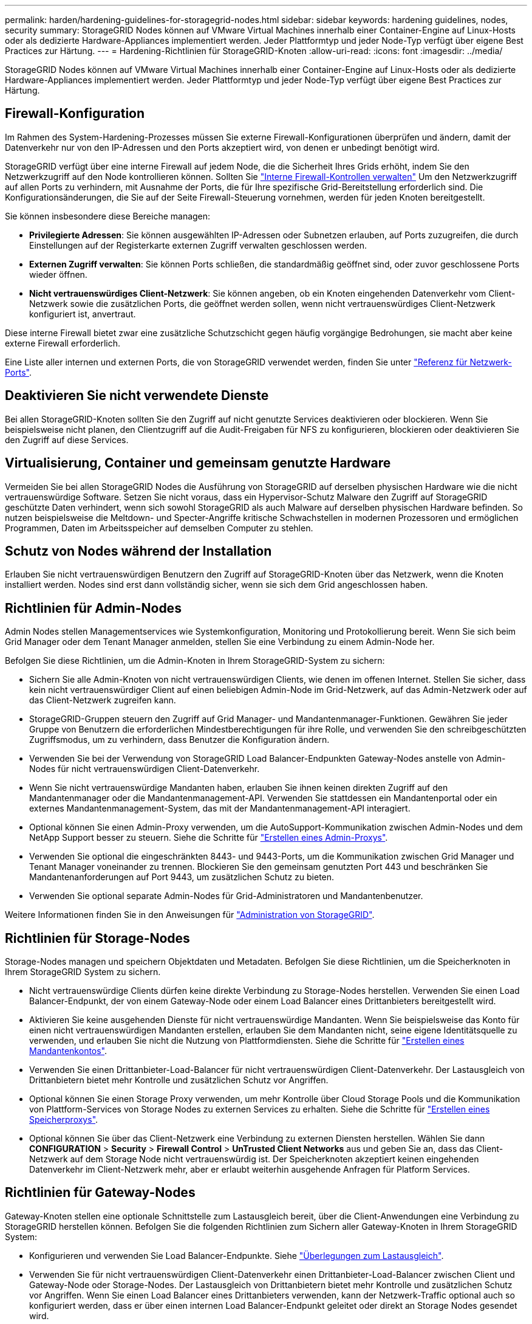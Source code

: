---
permalink: harden/hardening-guidelines-for-storagegrid-nodes.html 
sidebar: sidebar 
keywords: hardening guidelines, nodes, security 
summary: StorageGRID Nodes können auf VMware Virtual Machines innerhalb einer Container-Engine auf Linux-Hosts oder als dedizierte Hardware-Appliances implementiert werden. Jeder Plattformtyp und jeder Node-Typ verfügt über eigene Best Practices zur Härtung. 
---
= Hardening-Richtlinien für StorageGRID-Knoten
:allow-uri-read: 
:icons: font
:imagesdir: ../media/


[role="lead"]
StorageGRID Nodes können auf VMware Virtual Machines innerhalb einer Container-Engine auf Linux-Hosts oder als dedizierte Hardware-Appliances implementiert werden. Jeder Plattformtyp und jeder Node-Typ verfügt über eigene Best Practices zur Härtung.



== Firewall-Konfiguration

Im Rahmen des System-Hardening-Prozesses müssen Sie externe Firewall-Konfigurationen überprüfen und ändern, damit der Datenverkehr nur von den IP-Adressen und den Ports akzeptiert wird, von denen er unbedingt benötigt wird.

StorageGRID verfügt über eine interne Firewall auf jedem Node, die die Sicherheit Ihres Grids erhöht, indem Sie den Netzwerkzugriff auf den Node kontrollieren können. Sollten Sie link:../admin/manage-firewall-controls.html["Interne Firewall-Kontrollen verwalten"] Um den Netzwerkzugriff auf allen Ports zu verhindern, mit Ausnahme der Ports, die für Ihre spezifische Grid-Bereitstellung erforderlich sind. Die Konfigurationsänderungen, die Sie auf der Seite Firewall-Steuerung vornehmen, werden für jeden Knoten bereitgestellt.

Sie können insbesondere diese Bereiche managen:

* *Privilegierte Adressen*: Sie können ausgewählten IP-Adressen oder Subnetzen erlauben, auf Ports zuzugreifen, die durch Einstellungen auf der Registerkarte externen Zugriff verwalten geschlossen werden.
* *Externen Zugriff verwalten*: Sie können Ports schließen, die standardmäßig geöffnet sind, oder zuvor geschlossene Ports wieder öffnen.
* *Nicht vertrauenswürdiges Client-Netzwerk*: Sie können angeben, ob ein Knoten eingehenden Datenverkehr vom Client-Netzwerk sowie die zusätzlichen Ports, die geöffnet werden sollen, wenn nicht vertrauenswürdiges Client-Netzwerk konfiguriert ist, anvertraut.


Diese interne Firewall bietet zwar eine zusätzliche Schutzschicht gegen häufig vorgängige Bedrohungen, sie macht aber keine externe Firewall erforderlich.

Eine Liste aller internen und externen Ports, die von StorageGRID verwendet werden, finden Sie unter link:../network/network-port-reference.html["Referenz für Netzwerk-Ports"].



== Deaktivieren Sie nicht verwendete Dienste

Bei allen StorageGRID-Knoten sollten Sie den Zugriff auf nicht genutzte Services deaktivieren oder blockieren. Wenn Sie beispielsweise nicht planen, den Clientzugriff auf die Audit-Freigaben für NFS zu konfigurieren, blockieren oder deaktivieren Sie den Zugriff auf diese Services.



== Virtualisierung, Container und gemeinsam genutzte Hardware

Vermeiden Sie bei allen StorageGRID Nodes die Ausführung von StorageGRID auf derselben physischen Hardware wie die nicht vertrauenswürdige Software. Setzen Sie nicht voraus, dass ein Hypervisor-Schutz Malware den Zugriff auf StorageGRID geschützte Daten verhindert, wenn sich sowohl StorageGRID als auch Malware auf derselben physischen Hardware befinden. So nutzen beispielsweise die Meltdown- und Specter-Angriffe kritische Schwachstellen in modernen Prozessoren und ermöglichen Programmen, Daten im Arbeitsspeicher auf demselben Computer zu stehlen.



== Schutz von Nodes während der Installation

Erlauben Sie nicht vertrauenswürdigen Benutzern den Zugriff auf StorageGRID-Knoten über das Netzwerk, wenn die Knoten installiert werden. Nodes sind erst dann vollständig sicher, wenn sie sich dem Grid angeschlossen haben.



== Richtlinien für Admin-Nodes

Admin Nodes stellen Managementservices wie Systemkonfiguration, Monitoring und Protokollierung bereit. Wenn Sie sich beim Grid Manager oder dem Tenant Manager anmelden, stellen Sie eine Verbindung zu einem Admin-Node her.

Befolgen Sie diese Richtlinien, um die Admin-Knoten in Ihrem StorageGRID-System zu sichern:

* Sichern Sie alle Admin-Knoten von nicht vertrauenswürdigen Clients, wie denen im offenen Internet. Stellen Sie sicher, dass kein nicht vertrauenswürdiger Client auf einen beliebigen Admin-Node im Grid-Netzwerk, auf das Admin-Netzwerk oder auf das Client-Netzwerk zugreifen kann.
* StorageGRID-Gruppen steuern den Zugriff auf Grid Manager- und Mandantenmanager-Funktionen. Gewähren Sie jeder Gruppe von Benutzern die erforderlichen Mindestberechtigungen für ihre Rolle, und verwenden Sie den schreibgeschützten Zugriffsmodus, um zu verhindern, dass Benutzer die Konfiguration ändern.
* Verwenden Sie bei der Verwendung von StorageGRID Load Balancer-Endpunkten Gateway-Nodes anstelle von Admin-Nodes für nicht vertrauenswürdigen Client-Datenverkehr.
* Wenn Sie nicht vertrauenswürdige Mandanten haben, erlauben Sie ihnen keinen direkten Zugriff auf den Mandantenmanager oder die Mandantenmanagement-API. Verwenden Sie stattdessen ein Mandantenportal oder ein externes Mandantenmanagement-System, das mit der Mandantenmanagement-API interagiert.
* Optional können Sie einen Admin-Proxy verwenden, um die AutoSupport-Kommunikation zwischen Admin-Nodes und dem NetApp Support besser zu steuern. Siehe die Schritte für link:../admin/configuring-admin-proxy-settings.html["Erstellen eines Admin-Proxys"].
* Verwenden Sie optional die eingeschränkten 8443- und 9443-Ports, um die Kommunikation zwischen Grid Manager und Tenant Manager voneinander zu trennen. Blockieren Sie den gemeinsam genutzten Port 443 und beschränken Sie Mandantenanforderungen auf Port 9443, um zusätzlichen Schutz zu bieten.
* Verwenden Sie optional separate Admin-Nodes für Grid-Administratoren und Mandantenbenutzer.


Weitere Informationen finden Sie in den Anweisungen für link:../admin/index.html["Administration von StorageGRID"].



== Richtlinien für Storage-Nodes

Storage-Nodes managen und speichern Objektdaten und Metadaten. Befolgen Sie diese Richtlinien, um die Speicherknoten in Ihrem StorageGRID System zu sichern.

* Nicht vertrauenswürdige Clients dürfen keine direkte Verbindung zu Storage-Nodes herstellen. Verwenden Sie einen Load Balancer-Endpunkt, der von einem Gateway-Node oder einem Load Balancer eines Drittanbieters bereitgestellt wird.
* Aktivieren Sie keine ausgehenden Dienste für nicht vertrauenswürdige Mandanten. Wenn Sie beispielsweise das Konto für einen nicht vertrauenswürdigen Mandanten erstellen, erlauben Sie dem Mandanten nicht, seine eigene Identitätsquelle zu verwenden, und erlauben Sie nicht die Nutzung von Plattformdiensten. Siehe die Schritte für link:../admin/creating-tenant-account.html["Erstellen eines Mandantenkontos"].
* Verwenden Sie einen Drittanbieter-Load-Balancer für nicht vertrauenswürdigen Client-Datenverkehr. Der Lastausgleich von Drittanbietern bietet mehr Kontrolle und zusätzlichen Schutz vor Angriffen.
* Optional können Sie einen Storage Proxy verwenden, um mehr Kontrolle über Cloud Storage Pools und die Kommunikation von Plattform-Services von Storage Nodes zu externen Services zu erhalten. Siehe die Schritte für link:../admin/configuring-storage-proxy-settings.html["Erstellen eines Speicherproxys"].
* Optional können Sie über das Client-Netzwerk eine Verbindung zu externen Diensten herstellen. Wählen Sie dann *CONFIGURATION* > *Security* > *Firewall Control* > *UnTrusted Client Networks* aus und geben Sie an, dass das Client-Netzwerk auf dem Storage Node nicht vertrauenswürdig ist. Der Speicherknoten akzeptiert keinen eingehenden Datenverkehr im Client-Netzwerk mehr, aber er erlaubt weiterhin ausgehende Anfragen für Platform Services.




== Richtlinien für Gateway-Nodes

Gateway-Knoten stellen eine optionale Schnittstelle zum Lastausgleich bereit, über die Client-Anwendungen eine Verbindung zu StorageGRID herstellen können. Befolgen Sie die folgenden Richtlinien zum Sichern aller Gateway-Knoten in Ihrem StorageGRID System:

* Konfigurieren und verwenden Sie Load Balancer-Endpunkte. Siehe link:../admin/managing-load-balancing.html["Überlegungen zum Lastausgleich"].
* Verwenden Sie für nicht vertrauenswürdigen Client-Datenverkehr einen Drittanbieter-Load-Balancer zwischen Client und Gateway-Node oder Storage-Nodes. Der Lastausgleich von Drittanbietern bietet mehr Kontrolle und zusätzlichen Schutz vor Angriffen. Wenn Sie einen Load Balancer eines Drittanbieters verwenden, kann der Netzwerk-Traffic optional auch so konfiguriert werden, dass er über einen internen Load Balancer-Endpunkt geleitet oder direkt an Storage Nodes gesendet wird.
* Wenn Sie Load Balancer-Endpunkte verwenden, lassen Sie optional Clients über das Client-Netzwerk verbinden. Wählen Sie dann *CONFIGURATION* > *Security* > *Firewall Control* > *UnTrusted Client Networks* aus und geben Sie an, dass das Client-Netzwerk auf dem Gateway Node nicht vertrauenswürdig ist. Der Gateway-Node akzeptiert nur eingehenden Datenverkehr an den Ports, die explizit als Load Balancer-Endpunkte konfiguriert wurden.




== Richtlinien für die Nodes von Hardware-Appliances

StorageGRID Hardware-Appliances wurden speziell für den Einsatz in einem StorageGRID System entwickelt. Einige Geräte können als Storage-Nodes verwendet werden. Andere Appliances können als Admin-Nodes oder Gateway-Nodes verwendet werden. Appliance-Nodes können mit softwarebasierten Nodes kombiniert oder voll entwickelten All-Appliance-Grids implementiert werden.

Beachten Sie diese Richtlinien zum Schutz aller Hardware-Appliance-Nodes in Ihrem StorageGRID System:

* Wenn die Appliance SANtricity System Manager zum Management des Storage Controllers verwendet, verhindern Sie, dass nicht vertrauenswürdige Clients über das Netzwerk auf SANtricity System Manager zugreifen.
* Wenn die Appliance über einen Baseboard Management Controller (BMC) verfügt, beachten Sie, dass der BMC-Management-Port einen niedrigen Hardwarezugriff ermöglicht. Schließen Sie den BMC-Management-Port nur an ein sicheres, vertrauenswürdiges, internes Management-Netzwerk an. Wenn kein solches Netzwerk verfügbar ist, lassen Sie den BMC-Management-Port unverbunden oder blockiert, es sei denn, eine BMC-Verbindung wird vom technischen Support angefordert.
* Wenn die Appliance die Remote-Verwaltung der Controller-Hardware über Ethernet mit dem IPMI-Standard (Intelligent Platform Management Interface) unterstützt, blockieren Sie den nicht vertrauenswürdigen Datenverkehr auf Port 623.



NOTE: Sie können den Remote-IPMI-Zugriff für alle Appliances aktivieren oder deaktivieren, die einen BMC enthalten, indem Sie den privaten Endpunkt der Management-API VERWENDEN, PUT /private/bmc.

* Wenn der Storage Controller in der Appliance Laufwerke mit FDE- oder FIPS-Laufwerken umfasst und die Laufwerkssicherheitsfunktion aktiviert ist, konfigurieren Sie die Schlüssel zur Laufwerksicherheit mithilfe von SANtricity. Siehe link:../installconfig/accessing-and-configuring-santricity-system-manager.html["Konfiguration von SANtricity System Manager (SG6000 und SG5700)"].
* Bei Appliances ohne FDE- oder FIPS-Laufwerke ermöglicht die Node-Verschlüsselung mithilfe eines Key Management Servers (KMS). Siehe link:../installconfig/optional-enabling-node-encryption.html["Optional: Node-Verschlüsselung aktivieren"].

